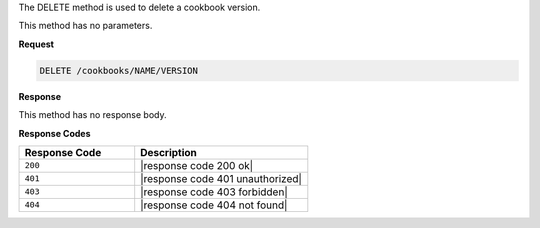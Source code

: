 .. The contents of this file are included in multiple topics.
.. This file should not be changed in a way that hinders its ability to appear in multiple documentation sets.

The DELETE method is used to delete a cookbook version.

This method has no parameters.

**Request**

.. code-block:: xml

   DELETE /cookbooks/NAME/VERSION

**Response**

This method has no response body.

**Response Codes**

.. list-table::
   :widths: 200 300
   :header-rows: 1

   * - Response Code
     - Description
   * - ``200``
     - |response code 200 ok|
   * - ``401``
     - |response code 401 unauthorized|
   * - ``403``
     - |response code 403 forbidden|
   * - ``404``
     - |response code 404 not found|
